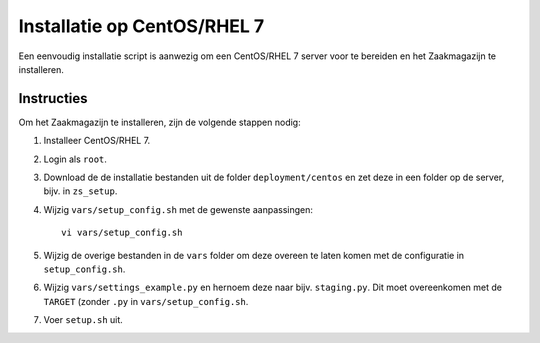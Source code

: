 ============================
Installatie op CentOS/RHEL 7
============================

Een eenvoudig installatie script is aanwezig om een CentOS/RHEL 7 server voor
te bereiden en het Zaakmagazijn te installeren.

Instructies
===========

Om het Zaakmagazijn te installeren, zijn de volgende stappen nodig:

#. Installeer CentOS/RHEL 7.

#. Login als ``root``.

#. Download de de installatie bestanden uit de folder ``deployment/centos`` en
   zet deze in een folder op de server, bijv. in ``zs_setup``.

#. Wijzig ``vars/setup_config.sh`` met de gewenste aanpassingen::

    vi vars/setup_config.sh

#. Wijzig de overige bestanden in de ``vars`` folder om deze overeen te laten
   komen met de configuratie in ``setup_config.sh``.

#. Wijzig ``vars/settings_example.py`` en hernoem deze naar bijv.
   ``staging.py``. Dit moet overeenkomen met de ``TARGET`` (zonder ``.py`` in
   ``vars/setup_config.sh``.

#. Voer ``setup.sh`` uit.
